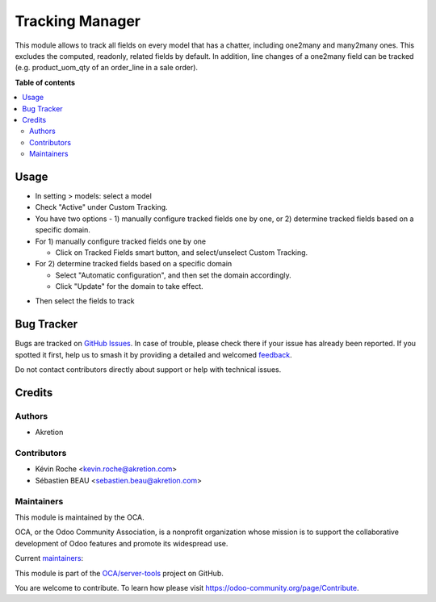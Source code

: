 ================
Tracking Manager
================

.. 
   !!!!!!!!!!!!!!!!!!!!!!!!!!!!!!!!!!!!!!!!!!!!!!!!!!!!
   !! This file is generated by oca-gen-addon-readme !!
   !! changes will be overwritten.                   !!
   !!!!!!!!!!!!!!!!!!!!!!!!!!!!!!!!!!!!!!!!!!!!!!!!!!!!
   !! source digest: sha256:215b9f204e0187a891189013857a97c0f1cd06dcd4a2864237fa15f88b6fe10b
   !!!!!!!!!!!!!!!!!!!!!!!!!!!!!!!!!!!!!!!!!!!!!!!!!!!!

.. |badge1| image:: https://img.shields.io/badge/maturity-Beta-yellow.png
    :target: https://odoo-community.org/page/development-status
    :alt: Beta
.. |badge2| image:: https://img.shields.io/badge/licence-AGPL--3-blue.png
    :target: http://www.gnu.org/licenses/agpl-3.0-standalone.html
    :alt: License: AGPL-3
.. |badge3| image:: https://img.shields.io/badge/github-OCA%2Fserver--tools-lightgray.png?logo=github
    :target: https://github.com/OCA/server-tools/tree/17.0/tracking_manager
    :alt: OCA/server-tools
.. |badge4| image:: https://img.shields.io/badge/weblate-Translate%20me-F47D42.png
    :target: https://translation.odoo-community.org/projects/server-tools-17-0/server-tools-17-0-tracking_manager
    :alt: Translate me on Weblate
.. |badge5| image:: https://img.shields.io/badge/runboat-Try%20me-875A7B.png
    :target: https://runboat.odoo-community.org/builds?repo=OCA/server-tools&target_branch=17.0
    :alt: Try me on Runboat

|badge1| |badge2| |badge3| |badge4| |badge5|

This module allows to track all fields on every model that has a
chatter, including one2many and many2many ones. This excludes the
computed, readonly, related fields by default. In addition, line changes
of a one2many field can be tracked (e.g. product_uom_qty of an
order_line in a sale order).

**Table of contents**

.. contents::
   :local:

Usage
=====

-  In setting > models: select a model
-  Check "Active" under Custom Tracking.
-  You have two options - 1) manually configure tracked fields one by
   one, or 2) determine tracked fields based on a specific domain.
-  For 1) manually configure tracked fields one by one

   -  Click on Tracked Fields smart button, and select/unselect Custom
      Tracking.

-  For 2) determine tracked fields based on a specific domain

   -  Select "Automatic configuration", and then set the domain
      accordingly.
   -  Click "Update" for the domain to take effect.

|image|

-  Then select the fields to track

|image1|

.. |image| image:: https://raw.githubusercontent.com/OCA/server-tools/17.0/tracking_manager/static/description/model_view.png
.. |image1| image:: https://raw.githubusercontent.com/OCA/server-tools/17.0/tracking_manager/static/description/fields.png

Bug Tracker
===========

Bugs are tracked on `GitHub Issues <https://github.com/OCA/server-tools/issues>`_.
In case of trouble, please check there if your issue has already been reported.
If you spotted it first, help us to smash it by providing a detailed and welcomed
`feedback <https://github.com/OCA/server-tools/issues/new?body=module:%20tracking_manager%0Aversion:%2017.0%0A%0A**Steps%20to%20reproduce**%0A-%20...%0A%0A**Current%20behavior**%0A%0A**Expected%20behavior**>`_.

Do not contact contributors directly about support or help with technical issues.

Credits
=======

Authors
-------

* Akretion

Contributors
------------

-  Kévin Roche <kevin.roche@akretion.com>
-  Sébastien BEAU <sebastien.beau@akretion.com>

Maintainers
-----------

This module is maintained by the OCA.

.. image:: https://odoo-community.org/logo.png
   :alt: Odoo Community Association
   :target: https://odoo-community.org

OCA, or the Odoo Community Association, is a nonprofit organization whose
mission is to support the collaborative development of Odoo features and
promote its widespread use.

.. |maintainer-Kev-Roche| image:: https://github.com/Kev-Roche.png?size=40px
    :target: https://github.com/Kev-Roche
    :alt: Kev-Roche
.. |maintainer-sebastienbeau| image:: https://github.com/sebastienbeau.png?size=40px
    :target: https://github.com/sebastienbeau
    :alt: sebastienbeau

Current `maintainers <https://odoo-community.org/page/maintainer-role>`__:

|maintainer-Kev-Roche| |maintainer-sebastienbeau| 

This module is part of the `OCA/server-tools <https://github.com/OCA/server-tools/tree/17.0/tracking_manager>`_ project on GitHub.

You are welcome to contribute. To learn how please visit https://odoo-community.org/page/Contribute.
